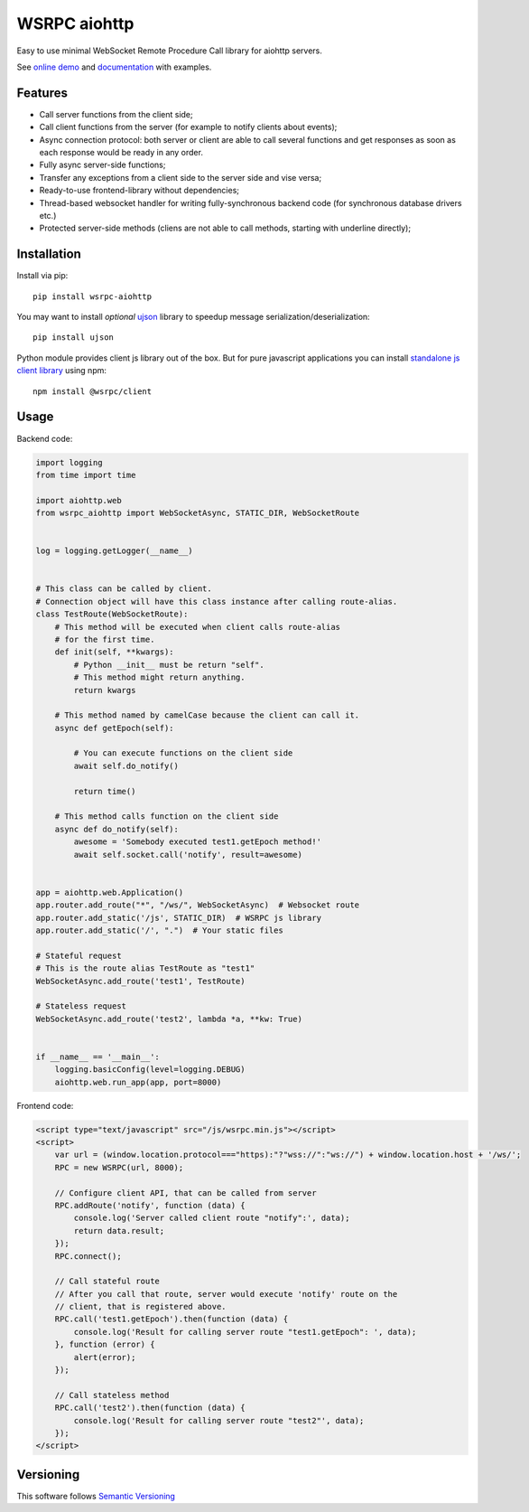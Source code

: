 WSRPC aiohttp
=============

.. image:: https://cloud.drone.io/api/badges/wsrpc/wsrpc-aiohttp/status.svg
    :target: https://cloud.drone.io/wsrpc/wsrpc-aiohttp
    :alt: Drone CI

.. image:: https://coveralls.io/repos/github/wsrpc/wsrpc-aiohttp/badge.svg?branch=master
    :target: https://coveralls.io/github/wsrpc/wsrpc-aiohttp?branch=master
    :alt: Coveralls

.. image:: https://img.shields.io/pypi/v/wsrpc-aiohttp.svg
    :target: https://pypi.python.org/pypi/wsrpc-aiohttp/
    :alt: Latest Version

.. image:: https://img.shields.io/pypi/wheel/wsrpc-aiohttp.svg
    :target: https://pypi.python.org/pypi/wsrpc-aiohttp/
    :alt: python wheel

.. image:: https://img.shields.io/pypi/pyversions/wsrpc-aiohttp.svg
    :target: https://pypi.python.org/pypi/wsrpc-aiohttp/
    :alt: Python Versions

.. image:: https://img.shields.io/pypi/l/wsrpc-aiohttp.svg
    :target: https://pypi.python.org/pypi/wsrpc-aiohttp/
    :alt: license



Easy to use minimal WebSocket Remote Procedure Call library for aiohttp
servers.

See `online demo`_ and documentation_ with examples.

Features
--------

* Call server functions from the client side;
* Call client functions from the server (for example to notify clients about
  events);
* Async connection protocol: both server or client are able to call several
  functions and get responses as soon as each response would be ready in any
  order.
* Fully async server-side functions;
* Transfer any exceptions from a client side to the server side and vise versa;
* Ready-to-use frontend-library without dependencies;
* Thread-based websocket handler for writing fully-synchronous backend code
  (for synchronous database drivers etc.)
* Protected server-side methods (cliens are not able to call methods, starting
  with underline directly);


Installation
------------

Install via pip::

    pip install wsrpc-aiohttp


You may want to install *optional* `ujson`_ library to speedup message serialization/deserialization::

    pip install ujson


Python module provides client js library out of the box. But for pure javascript applications you can install `standalone js client library`_
using npm::

    npm install @wsrpc/client

Usage
-----

Backend code:


.. code-block:: python

    import logging
    from time import time

    import aiohttp.web
    from wsrpc_aiohttp import WebSocketAsync, STATIC_DIR, WebSocketRoute


    log = logging.getLogger(__name__)


    # This class can be called by client.
    # Connection object will have this class instance after calling route-alias.
    class TestRoute(WebSocketRoute):
        # This method will be executed when client calls route-alias
        # for the first time.
        def init(self, **kwargs):
            # Python __init__ must be return "self".
            # This method might return anything.
            return kwargs

        # This method named by camelCase because the client can call it.
        async def getEpoch(self):

            # You can execute functions on the client side
            await self.do_notify()

            return time()

        # This method calls function on the client side
        async def do_notify(self):
            awesome = 'Somebody executed test1.getEpoch method!'
            await self.socket.call('notify', result=awesome)


    app = aiohttp.web.Application()
    app.router.add_route("*", "/ws/", WebSocketAsync)  # Websocket route
    app.router.add_static('/js', STATIC_DIR)  # WSRPC js library
    app.router.add_static('/', ".")  # Your static files

    # Stateful request
    # This is the route alias TestRoute as "test1"
    WebSocketAsync.add_route('test1', TestRoute)

    # Stateless request
    WebSocketAsync.add_route('test2', lambda *a, **kw: True)


    if __name__ == '__main__':
        logging.basicConfig(level=logging.DEBUG)
        aiohttp.web.run_app(app, port=8000)



Frontend code:


.. code-block:: HTML

    <script type="text/javascript" src="/js/wsrpc.min.js"></script>
    <script>
        var url = (window.location.protocol==="https):"?"wss://":"ws://") + window.location.host + '/ws/';
        RPC = new WSRPC(url, 8000);

        // Configure client API, that can be called from server
        RPC.addRoute('notify', function (data) {
            console.log('Server called client route "notify":', data);
            return data.result;
        });
        RPC.connect();

        // Call stateful route
        // After you call that route, server would execute 'notify' route on the
        // client, that is registered above.
        RPC.call('test1.getEpoch').then(function (data) {
            console.log('Result for calling server route "test1.getEpoch": ', data);
        }, function (error) {
            alert(error);
        });

        // Call stateless method
        RPC.call('test2').then(function (data) {
            console.log('Result for calling server route "test2"', data);
        });
    </script>


Versioning
----------

This software follows `Semantic Versioning`_


.. _online demo: https://demo.wsrpc.info/
.. _documentation: https://docs.wsrpc.info/
.. _ujson: https://pypi.python.org/pypi/ujson
.. _standalone js client library: https://www.npmjs.com/package/@wsrpc/client
.. _Semantic Versioning: http://semver.org/
